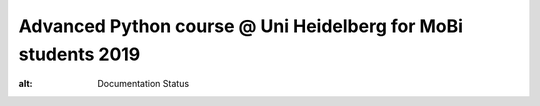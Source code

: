 Advanced Python course @ Uni Heidelberg for MoBi students 2019
**************************************************************

.. image:: https://travis-ci.org/nilsmechtel/advanced_python_2019.svg?branch=master
    :target: https://travis-ci.org/nilsmechtel/advanced_python_2019.svg?branch=master
    
.. image:: https://readthedocs.org/projects/advanced-python-2019-hd-nm/badge/?version=latest
    :target: https://advanced-python-2019-hd-nm.readthedocs.io/en/latest/?badge=latest
:alt: Documentation Status
